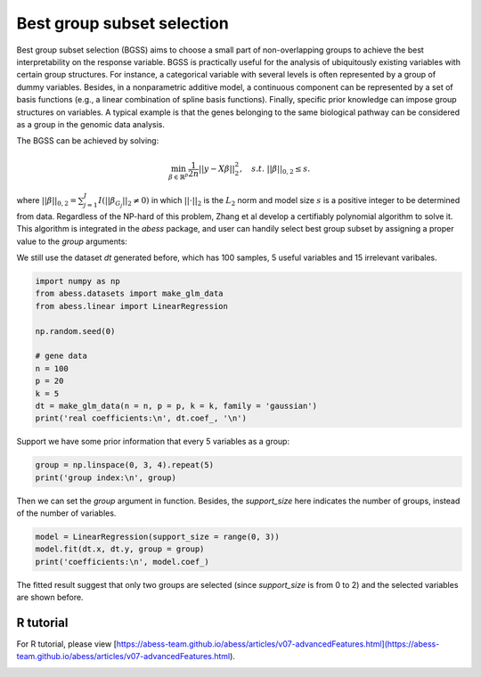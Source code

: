 
.. DO NOT EDIT.
.. THIS FILE WAS AUTOMATICALLY GENERATED BY SPHINX-GALLERY.
.. TO MAKE CHANGES, EDIT THE SOURCE PYTHON FILE:
.. "auto_gallery\3advancedfeatures\plot_group.py"
.. LINE NUMBERS ARE GIVEN BELOW.

.. only:: html

    .. note::
        :class: sphx-glr-download-link-note

        Click :ref:`here <sphx_glr_download_auto_gallery_3advancedfeatures_plot_group.py>`
        to download the full example code

.. rst-class:: sphx-glr-example-title

.. _sphx_glr_auto_gallery_3advancedfeatures_plot_group.py:


Best group subset selection
================================================

.. GENERATED FROM PYTHON SOURCE LINES 6-17

Best group subset selection (BGSS) aims to choose a small part of non-overlapping groups to achieve the best interpretability on the response variable. BGSS is practically useful for the analysis of ubiquitously existing variables with certain group structures. For instance, a categorical variable with several levels is often represented by a group of dummy variables. Besides, in a nonparametric additive model, a continuous component can be represented by a set of basis functions (e.g., a linear combination of spline basis functions). Finally, specific prior knowledge can impose group structures on variables. A typical example is that the genes belonging to the same biological pathway can be considered as a group in the genomic data analysis.

The BGSS can be achieved by solving:

.. math::
    \min_{\beta\in \mathbb{R}^p} \frac{1}{2n} ||y-X\beta||_2^2,\quad s.t.\ ||\beta||_{0,2}\leq s .


where :math:`||\beta||_{0,2} = \sum_{j=1}^J I(||\beta_{G_j}||_2\neq 0)` in which :math:`||\cdot||_2` is the :math:`L_2` norm and model size :math:`s` is a positive integer to be determined from data. Regardless of the NP-hard of this problem, Zhang et al develop a certifiably polynomial algorithm to solve it. This algorithm is integrated in the `abess` package, and user can handily select best group subset by assigning a proper value to the `group` arguments:

We still use the dataset `dt` generated before, which has 100 samples, 5 useful variables and 15 irrelevant varibales.

.. GENERATED FROM PYTHON SOURCE LINES 17-32

.. code-block:: default



    import numpy as np
    from abess.datasets import make_glm_data
    from abess.linear import LinearRegression

    np.random.seed(0)

    # gene data
    n = 100
    p = 20
    k = 5
    dt = make_glm_data(n = n, p = p, k = k, family = 'gaussian')
    print('real coefficients:\n', dt.coef_, '\n')





.. rst-class:: sphx-glr-script-out

 Out:

 .. code-block:: none

    real coefficients:
     [  0.           0.         115.01218243   0.           0.
      81.84924757   0.           0.           0.           0.
     104.77568224  64.30426355   0.           0.           0.
       0.           0.           0.         108.5408557    0.        ] 





.. GENERATED FROM PYTHON SOURCE LINES 33-34

Support we have some prior information that every 5 variables as a group:

.. GENERATED FROM PYTHON SOURCE LINES 34-38

.. code-block:: default


    group = np.linspace(0, 3, 4).repeat(5)
    print('group index:\n', group)





.. rst-class:: sphx-glr-script-out

 Out:

 .. code-block:: none

    group index:
     [0. 0. 0. 0. 0. 1. 1. 1. 1. 1. 2. 2. 2. 2. 2. 3. 3. 3. 3. 3.]




.. GENERATED FROM PYTHON SOURCE LINES 39-40

Then we can set the `group` argument in function. Besides, the `support_size` here indicates the number of groups, instead of the number of variables.

.. GENERATED FROM PYTHON SOURCE LINES 40-45

.. code-block:: default


    model = LinearRegression(support_size = range(0, 3))
    model.fit(dt.x, dt.y, group = group)
    print('coefficients:\n', model.coef_)





.. rst-class:: sphx-glr-script-out

 Out:

 .. code-block:: none

    coefficients:
     [  4.07330876  14.02654966 133.63659942  -3.25926433  -8.02172721
       0.           0.           0.           0.           0.
       0.           0.           0.           0.           0.
      -4.14697258   1.53447211  16.29386214 112.43896075   8.85388996]




.. GENERATED FROM PYTHON SOURCE LINES 46-51

The fitted result suggest that only two groups are selected (since `support_size` is from 0 to 2) and the selected variables are shown before.

R tutorial
-----------------------
For R tutorial, please view [https://abess-team.github.io/abess/articles/v07-advancedFeatures.html](https://abess-team.github.io/abess/articles/v07-advancedFeatures.html).


.. rst-class:: sphx-glr-timing

   **Total running time of the script:** ( 0 minutes  0.005 seconds)


.. _sphx_glr_download_auto_gallery_3advancedfeatures_plot_group.py:


.. only :: html

 .. container:: sphx-glr-footer
    :class: sphx-glr-footer-example



  .. container:: sphx-glr-download sphx-glr-download-python

     :download:`Download Python source code: plot_group.py <plot_group.py>`



  .. container:: sphx-glr-download sphx-glr-download-jupyter

     :download:`Download Jupyter notebook: plot_group.ipynb <plot_group.ipynb>`


.. only:: html

 .. rst-class:: sphx-glr-signature

    `Gallery generated by Sphinx-Gallery <https://sphinx-gallery.github.io>`_
